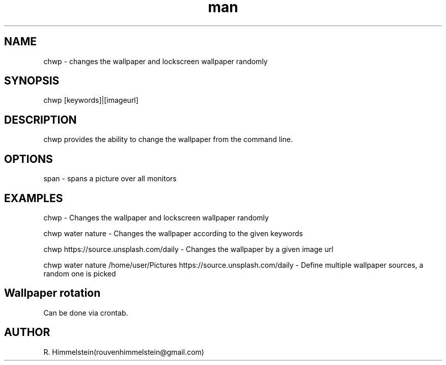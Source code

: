 .\" Manpage for chwp.
.\" Contact rouvenhimmelstein(at)gmail.com to report errors or typos.
.TH man 8 "24 Nov 2020" "1.0" "chwp man page"
.SH NAME
chwp \- changes the wallpaper and lockscreen wallpaper randomly
.SH SYNOPSIS
chwp [keywords]|[imageurl]
.SH DESCRIPTION
chwp provides the ability to change the wallpaper from the command line.
.SH OPTIONS
span  \-  spans a picture over all monitors
.SH EXAMPLES
chwp \- Changes the wallpaper and lockscreen wallpaper randomly

chwp water nature \- Changes the wallpaper according to the given keywords

chwp https://source.unsplash.com/daily \- Changes the wallpaper by a given image url

chwp water nature /home/user/Pictures https://source.unsplash.com/daily \- Define multiple wallpaper sources, a random one is picked

.SH Wallpaper rotation

Can be done via crontab.

.SH AUTHOR
R. Himmelstein(rouvenhimmelstein@gmail.com)